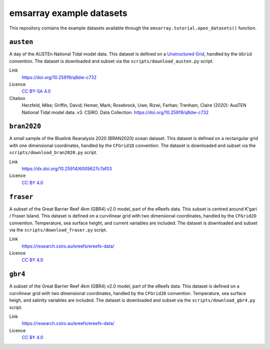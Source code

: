 =========================
emsarray example datasets
=========================

This repository contains the example datasets
available through the ``emsarray.tutorial.open_datasets()`` function.

``austen``
==========

A day of the AUSTEn National Tidal model data.
This dataset is defined on a `Unstructured Grid <https://ugrid-conventions.github.io/ugrid-conventions/>`_,
handled by the ``UGrid`` convention.
The dataset is downloaded and subset via the ``scripts/download_austen.py`` script.

Link
    https://doi.org/10.25919/q8dw-c732
Licence
    `CC BY-SA 4.0 <https://creativecommons.org/licenses/by-sa/4.0/>`_
Citation
    Herzfeld, Mike; Griffin, David; Hemer, Mark; Rosebrock, Uwe; Rizwi, Farhan; Trenham, Claire (2020): AusTEN National Tidal model data. v3. CSIRO. Data Collection. https://doi.org/10.25919/q8dw-c732

``bran2020``
============

A small sample of the Bluelink Reanalysis 2020 (BRAN2020) ocean dataset.
This dataset is defined on a rectangular grid with one dimensional coordinates,
handled by the ``CFGrid1D`` convention.
The dataset is downloaded and subset via the ``scripts/download_bran2020.py`` script.

Link
    https://dx.doi.org/10.25914/6009627c7af03
Licence
    `CC BY 4.0 <https://creativecommons.org/licenses/by/4.0/>`_

``fraser``
========

A subset of the Great Barrier Reef 4km (GBR4) v2.0 model,
part of the eReefs data.
This subset is centred around K'gari / Fraser Island.
This dataset is defined on a curvilinear grid with two dimensional coordinates,
handled by the ``CFGrid2D`` convention.
Temperature, sea surface height, and current variables are included.
The dataset is downloaded and subset via the ``scripts/download_fraser.py`` script.

Link
    https://research.csiro.au/ereefs/ereefs-data/
Licence
    `CC BY 4.0 <https://creativecommons.org/licenses/by/4.0/>`_

``gbr4``
========

A subset of the Great Barrier Reef 4km (GBR4) v2.0 model,
part of the eReefs data.
This dataset is defined on a curvilinear grid with two dimensional coordinates,
handled by the ``CFGrid2D`` convention.
Temperature, sea surface heigh, and salinity variables are included.
The dataset is downloaded and subset via the ``scripts/download_gbr4.py`` script.

Link
    https://research.csiro.au/ereefs/ereefs-data/
Licence
    `CC BY 4.0 <https://creativecommons.org/licenses/by/4.0/>`_

